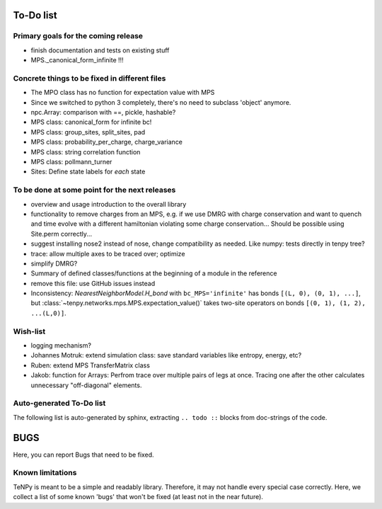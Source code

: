 To-Do list
==========

Primary goals for the coming release
------------------------------------
- finish documentation and tests on existing stuff
- MPS._canonical_form_infinite !!!


Concrete things to be fixed in different files
----------------------------------------------
- The MPO class has no function for expectation value with MPS
- Since we switched to python 3 completely, there's no need to subclass 'object' anymore.
- npc.Array: comparison with ==, pickle, hashable?
- MPS class: canonical_form for infinite bc!
- MPS class: group_sites, split_sites, pad
- MPS class: probability_per_charge, charge_variance
- MPS class: string correlation function
- MPS class: pollmann_turner
- Sites: Define state labels for *each* state


To be done at some point for the next releases
----------------------------------------------
- overview and usage introduction to the overall library

- functionality to remove charges from an MPS, 
  e.g. if we use DMRG with charge conservation and want to quench and time evolve 
  with a different hamiltonian violating some charge conservation...
  Should be possible using Site.perm correctly...
- suggest installing nose2 instead of nose, change compatibility as needed. Like numpy: tests directly in tenpy tree?
- trace: allow multiple axes to be traced over; optimize
- simplify DMRG?
- Summary of defined classes/functions at the beginning of a module in the reference
- remove this file: use GitHub issues instead
- Inconsistency: `NearestNeighborModel.H_bond` with ``bc_MPS='infinite'`` has bonds ``[(L, 0), (0, 1), ...]``, 
  but :class:`~tenpy.networks.mps.MPS.expectation_value()` takes two-site operators on bonds ``[(0, 1), (1, 2), ...(L,0)]``.


Wish-list
---------
- logging mechanism?
- Johannes Motruk: extend simulation class: save standard variables like entropy, energy, etc?
- Ruben: extend MPS TransferMatrix class
- Jakob: function for Arrays: Perfrom trace over multiple pairs of legs at once. Tracing one after the other calculates unnecessary "off-diagonal" elements.

Auto-generated To-Do list
-------------------------
The following list is auto-generated by sphinx, extracting ``.. todo ::`` blocks from doc-strings of the code.

.. todolist ::

.. _buglist:

BUGS
====
Here, you can report Bugs that need to be fixed.


Known limitations
-----------------
TeNPy is meant to be a simple and readably library. Therefore, it may not handle every special case correctly.
Here, we collect a list of some known 'bugs' that won't be fixed (at least not in the near future).


